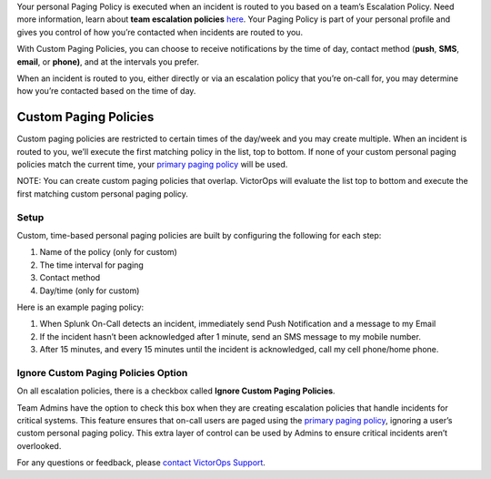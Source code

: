 Your personal Paging Policy is executed when an incident is routed to
you based on a team’s Escalation Policy. Need more information, learn
about **team escalation
policies** `here <http://help.victorops.com/knowledge-base/team-escalation-policy/>`__.
Your Paging Policy is part of your personal profile and gives you
control of how you’re contacted when incidents are routed to you.

With Custom Paging Policies, you can choose to receive notifications by
the time of day, contact method (**push**, **SMS**, **email**, or
**phone)**, and at the intervals you prefer.

When an incident is routed to you, either directly or via an escalation
policy that you’re on-call for, you may determine how you’re contacted
based on the time of day.

Custom Paging Policies
----------------------

Custom paging policies are restricted to certain times of the day/week
and you may create multiple. When an incident is routed to you, we’ll
execute the first matching policy in the list, top to bottom. If none of
your custom personal paging policies match the current time, your
`primary paging
policy <https://help.victorops.com/knowledge-base/paging-policy/>`__
will be used.

NOTE: You can create custom paging policies that overlap. VictorOps will
evaluate the list top to bottom and execute the first matching custom
personal paging policy.

.. image:: images/TBPP4@2x-1.png

**Setup**
~~~~~~~~~

Custom, time-based personal paging policies are built by configuring the
following for each step:

1. Name of the policy (only for custom)
2. The time interval for paging
3. Contact method
4. Day/time (only for custom)

.. image:: images/TBPP5@2x.png

Here is an example paging policy:

1. When Splunk On-Call detects an incident, immediately send Push
   Notification and a message to my Email
2. If the incident hasn’t been acknowledged after 1 minute, send an SMS
   message to my mobile number.
3. After 15 minutes, and every 15 minutes until the incident is
   acknowledged, call my cell phone/home phone.

**Ignore Custom Paging Policies Option**
~~~~~~~~~~~~~~~~~~~~~~~~~~~~~~~~~~~~~~~~

On all escalation policies, there is a checkbox called **Ignore Custom
Paging Policies**.

Team Admins have the option to check this box when they are creating
escalation policies that handle incidents for critical systems. This
feature ensures that on-call users are paged using the `primary paging
policy <https://help.victorops.com/knowledge-base/paging-policy/>`__,
ignoring a user’s custom personal paging policy. This extra layer of
control can be used by Admins to ensure critical incidents aren’t
overlooked.

For any questions or feedback, please `contact VictorOps
Support <https://help.victorops.com/knowledge-base/important-splunk-on-call-support-changes-coming-nov-11th/>`__.
